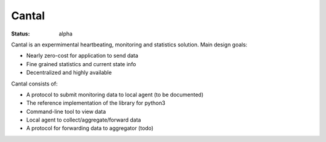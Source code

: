 ======
Cantal
======

:Status: alpha

Cantal is an expermimental heartbeating, monitoring and statistics solution.
Main design goals:

* Nearly zero-cost for application to send data
* Fine grained statistics and current state info
* Decentralized and highly available

Cantal consists of:

* A protocol to submit monitoring data to local agent (to be documented)
* The reference implementation of the library for python3
* Command-line tool to view data
* Local agent to collect/aggregate/forward data
* A protocol for forwarding data to aggregator (todo)

